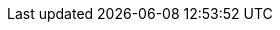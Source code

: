 :stack-version: 9.3.0
:doc-branch: main
:go-version: 1.24.9
:release-state: unreleased
:python: 3.7
:docker: 1.12
:docker-compose: 1.11
:libpcap: 0.8
